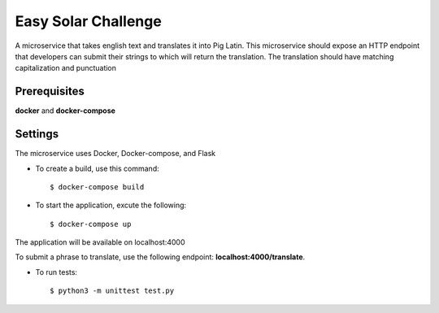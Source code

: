 Easy Solar Challenge
==========

A microservice that takes english text and translates it into Pig Latin.
This microservice should expose an HTTP endpoint that developers can submit their strings to which will return the translation. The translation should have matching capitalization and punctuation

Prerequisites
--------

**docker** and **docker-compose**

Settings
--------
The microservice uses Docker, Docker-compose, and Flask

* To create a build,  use this command::

    $ docker-compose build


* To start the application,  excute the following::

    $ docker-compose up


The application will be available on localhost:4000

To submit a phrase to translate, use the following endpoint:
**localhost:4000/translate**.

* To run tests::

    $ python3 -m unittest test.py
